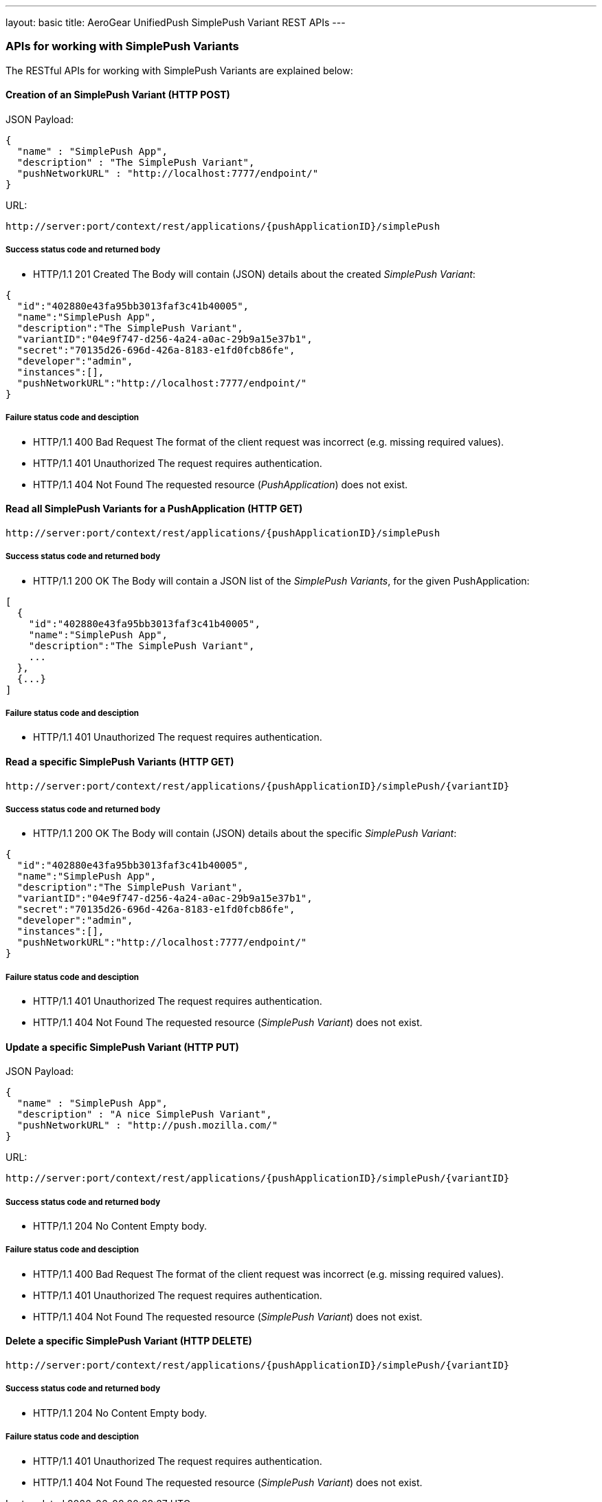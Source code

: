---
layout: basic
title: AeroGear UnifiedPush SimplePush Variant REST APIs
---

APIs for working with SimplePush Variants
~~~~~~~~~~~~~~~~~~~~~~~~~~~~~~~~~~~~~~~~~

The RESTful APIs for working with +SimplePush Variants+ are explained below:

Creation of an *SimplePush Variant* (+HTTP POST+)
^^^^^^^^^^^^^^^^^^^^^^^^^^^^^^^^^^^^^^^^^^^^^^^^^

JSON Payload:
[source,json]
----
{
  "name" : "SimplePush App",
  "description" : "The SimplePush Variant",
  "pushNetworkURL" : "http://localhost:7777/endpoint/"
}
----

URL:
[source,c]
----
http://server:port/context/rest/applications/{pushApplicationID}/simplePush
----

Success status code and returned body
+++++++++++++++++++++++++++++++++++++

* +HTTP/1.1 201 Created+
The Body will contain (JSON) details about the created _SimplePush Variant_:
[source,json]
----
{
  "id":"402880e43fa95bb3013faf3c41b40005",
  "name":"SimplePush App",
  "description":"The SimplePush Variant",
  "variantID":"04e9f747-d256-4a24-a0ac-29b9a15e37b1",
  "secret":"70135d26-696d-426a-8183-e1fd0fcb86fe",
  "developer":"admin",
  "instances":[],
  "pushNetworkURL":"http://localhost:7777/endpoint/"
}
----

Failure status code and desciption
++++++++++++++++++++++++++++++++++

* +HTTP/1.1 400 Bad Request+
The format of the client request was incorrect (e.g. missing required values).

* +HTTP/1.1 401 Unauthorized+
The request requires authentication.

* +HTTP/1.1 404 Not Found+
The requested resource (_PushApplication_) does not exist.


Read all *SimplePush Variants* for a *PushApplication* (+HTTP GET+)
^^^^^^^^^^^^^^^^^^^^^^^^^^^^^^^^^^^^^^^^^^^^^^^^^^^^^^^^^^^^^^^^^^^

[source,c]
----
http://server:port/context/rest/applications/{pushApplicationID}/simplePush
----

Success status code and returned body
+++++++++++++++++++++++++++++++++++++

* +HTTP/1.1 200 OK+
The Body will contain a JSON list of the _SimplePush Variants_, for the given PushApplication:

[source,json]
----
[
  {
    "id":"402880e43fa95bb3013faf3c41b40005",
    "name":"SimplePush App",
    "description":"The SimplePush Variant",
    ...
  },
  {...}
]
----


Failure status code and desciption
++++++++++++++++++++++++++++++++++

* +HTTP/1.1 401 Unauthorized+
The request requires authentication.


Read a specific *SimplePush Variants* (+HTTP GET+)
^^^^^^^^^^^^^^^^^^^^^^^^^^^^^^^^^^^^^^^^^^^^^^^^^^

[source,c]
----
http://server:port/context/rest/applications/{pushApplicationID}/simplePush/{variantID}
----

Success status code and returned body
+++++++++++++++++++++++++++++++++++++

* +HTTP/1.1 200 OK+
The Body will contain (JSON) details about the specific _SimplePush Variant_:
[source,json]
----
{
  "id":"402880e43fa95bb3013faf3c41b40005",
  "name":"SimplePush App",
  "description":"The SimplePush Variant",
  "variantID":"04e9f747-d256-4a24-a0ac-29b9a15e37b1",
  "secret":"70135d26-696d-426a-8183-e1fd0fcb86fe",
  "developer":"admin",
  "instances":[],
  "pushNetworkURL":"http://localhost:7777/endpoint/"
}
----


Failure status code and desciption
++++++++++++++++++++++++++++++++++

* +HTTP/1.1 401 Unauthorized+
The request requires authentication.

* +HTTP/1.1 404 Not Found+
The requested resource (_SimplePush Variant_) does not exist.


Update a specific *SimplePush Variant* (+HTTP PUT+)
^^^^^^^^^^^^^^^^^^^^^^^^^^^^^^^^^^^^^^^^^^^^^^^^^^^

JSON Payload:
[source,json]
----
{
  "name" : "SimplePush App",
  "description" : "A nice SimplePush Variant",
  "pushNetworkURL" : "http://push.mozilla.com/"
}
----

URL:
[source,c]
----
http://server:port/context/rest/applications/{pushApplicationID}/simplePush/{variantID}
----

Success status code and returned body
+++++++++++++++++++++++++++++++++++++

* +HTTP/1.1 204 No Content+
Empty body.

Failure status code and desciption
++++++++++++++++++++++++++++++++++

* +HTTP/1.1 400 Bad Request+
The format of the client request was incorrect  (e.g. missing required values).

* +HTTP/1.1 401 Unauthorized+
The request requires authentication.

* +HTTP/1.1 404 Not Found+
The requested resource (_SimplePush Variant_) does not exist.


Delete a specific *SimplePush Variant* (+HTTP DELETE+)
^^^^^^^^^^^^^^^^^^^^^^^^^^^^^^^^^^^^^^^^^^^^^^^^^^^^^^

[source,c]
----
http://server:port/context/rest/applications/{pushApplicationID}/simplePush/{variantID}
----

Success status code and returned body
+++++++++++++++++++++++++++++++++++++

* +HTTP/1.1 204 No Content+
Empty body.

Failure status code and desciption
++++++++++++++++++++++++++++++++++

* +HTTP/1.1 401 Unauthorized+
The request requires authentication.

* +HTTP/1.1 404 Not Found+
The requested resource (_SimplePush Variant_) does not exist.
